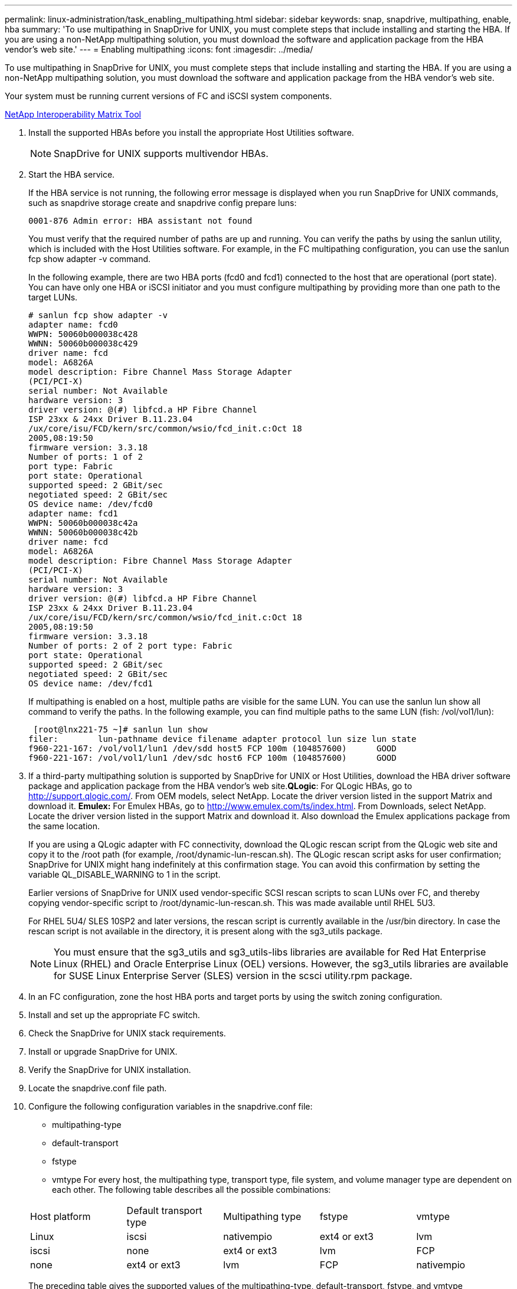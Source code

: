 ---
permalink: linux-administration/task_enabling_multipathing.html
sidebar: sidebar
keywords: snap, snapdrive, multipathing, enable, hba
summary: 'To use multipathing in SnapDrive for UNIX, you must complete steps that include installing and starting the HBA. If you are using a non-NetApp multipathing solution, you must download the software and application package from the HBA vendor’s web site.'
---
= Enabling multipathing
:icons: font
:imagesdir: ../media/

[.lead]
To use multipathing in SnapDrive for UNIX, you must complete steps that include installing and starting the HBA. If you are using a non-NetApp multipathing solution, you must download the software and application package from the HBA vendor's web site.

Your system must be running current versions of FC and iSCSI system components.

http://mysupport.netapp.com/matrix[NetApp Interoperability Matrix Tool]

. Install the supported HBAs before you install the appropriate Host Utilities software.
+
NOTE: SnapDrive for UNIX supports multivendor HBAs.

. Start the HBA service.
+
If the HBA service is not running, the following error message is displayed when you run SnapDrive for UNIX commands, such as snapdrive storage create and snapdrive config prepare luns:
+
----
0001-876 Admin error: HBA assistant not found
----
+
You must verify that the required number of paths are up and running. You can verify the paths by using the sanlun utility, which is included with the Host Utilities software. For example, in the FC multipathing configuration, you can use the sanlun fcp show adapter -v command.
+
In the following example, there are two HBA ports (fcd0 and fcd1) connected to the host that are operational (port state). You can have only one HBA or iSCSI initiator and you must configure multipathing by providing more than one path to the target LUNs.
+
----
# sanlun fcp show adapter -v
adapter name: fcd0
WWPN: 50060b000038c428
WWNN: 50060b000038c429
driver name: fcd
model: A6826A
model description: Fibre Channel Mass Storage Adapter
(PCI/PCI-X)
serial number: Not Available
hardware version: 3
driver version: @(#) libfcd.a HP Fibre Channel
ISP 23xx & 24xx Driver B.11.23.04
/ux/core/isu/FCD/kern/src/common/wsio/fcd_init.c:Oct 18
2005,08:19:50
firmware version: 3.3.18
Number of ports: 1 of 2
port type: Fabric
port state: Operational
supported speed: 2 GBit/sec
negotiated speed: 2 GBit/sec
OS device name: /dev/fcd0
adapter name: fcd1
WWPN: 50060b000038c42a
WWNN: 50060b000038c42b
driver name: fcd
model: A6826A
model description: Fibre Channel Mass Storage Adapter
(PCI/PCI-X)
serial number: Not Available
hardware version: 3
driver version: @(#) libfcd.a HP Fibre Channel
ISP 23xx & 24xx Driver B.11.23.04
/ux/core/isu/FCD/kern/src/common/wsio/fcd_init.c:Oct 18
2005,08:19:50
firmware version: 3.3.18
Number of ports: 2 of 2 port type: Fabric
port state: Operational
supported speed: 2 GBit/sec
negotiated speed: 2 GBit/sec
OS device name: /dev/fcd1
----
+
If multipathing is enabled on a host, multiple paths are visible for the same LUN. You can use the sanlun lun show all command to verify the paths. In the following example, you can find multiple paths to the same LUN (fish: /vol/vol1/lun):
+
----
 [root@lnx221-75 ~]# sanlun lun show
filer:        lun-pathname device filename adapter protocol lun size lun state
f960-221-167: /vol/vol1/lun1 /dev/sdd host5 FCP 100m (104857600)      GOOD
f960-221-167: /vol/vol1/lun1 /dev/sdc host6 FCP 100m (104857600)      GOOD
----

. If a third-party multipathing solution is supported by SnapDrive for UNIX or Host Utilities, download the HBA driver software package and application package from the HBA vendor's web site.*QLogic*: For QLogic HBAs, go to http://support.qlogic.com/. From OEM models, select NetApp. Locate the driver version listed in the support Matrix and download it. *Emulex:* For Emulex HBAs, go to http://www.emulex.com/ts/index.html. From Downloads, select NetApp. Locate the driver version listed in the support Matrix and download it. Also download the Emulex applications package from the same location.
+
If you are using a QLogic adapter with FC connectivity, download the QLogic rescan script from the QLogic web site and copy it to the /root path (for example, /root/dynamic-lun-rescan.sh). The QLogic rescan script asks for user confirmation; SnapDrive for UNIX might hang indefinitely at this confirmation stage. You can avoid this confirmation by setting the variable QL_DISABLE_WARNING to 1 in the script.
+
Earlier versions of SnapDrive for UNIX used vendor-specific SCSI rescan scripts to scan LUNs over FC, and thereby copying vendor-specific script to /root/dynamic-lun-rescan.sh. This was made available until RHEL 5U3.
+
For RHEL 5U4/ SLES 10SP2 and later versions, the rescan script is currently available in the /usr/bin directory. In case the rescan script is not available in the directory, it is present along with the sg3_utils package.
+
NOTE: You must ensure that the sg3_utils and sg3_utils-libs libraries are available for Red Hat Enterprise Linux (RHEL) and Oracle Enterprise Linux (OEL) versions. However, the sg3_utils libraries are available for SUSE Linux Enterprise Server (SLES) version in the scsci utility.rpm package.

. In an FC configuration, zone the host HBA ports and target ports by using the switch zoning configuration.
. Install and set up the appropriate FC switch.
. Check the SnapDrive for UNIX stack requirements.
. Install or upgrade SnapDrive for UNIX.
. Verify the SnapDrive for UNIX installation.
. Locate the snapdrive.conf file path.
. Configure the following configuration variables in the snapdrive.conf file:
 ** multipathing-type
 ** default-transport
 ** fstype
 ** vmtype
For every host, the multipathing type, transport type, file system, and volume manager type are dependent on each other. The following table describes all the possible combinations:

+
|===
| Host platform| Default transport type| Multipathing type| fstype| vmtype
a|
Linux
a|
iscsi
a|
nativempio
a|
ext4 or ext3
a|
lvm
a|
iscsi
a|
none
a|
ext4 or ext3
a|
lvm
a|
FCP
a|
none
a|
ext4 or ext3
a|
lvm
a|
FCP
a|
nativempio
a|
ext4 or ext3
a|
lvm
|===
The preceding table gives the supported values of the multipathing-type, default-transport, fstype, and vmtype configuration variables.
+
NOTE: If the transport protocol is iSCSI, and the multipathing type is set as none, you should stop the multipath daemon and execute SnapDrive for UNIX commands.
. Save the snapdrive.conf file.
+
SnapDrive for UNIX automatically checks this file each time it starts. You must restart the SnapDrive for UNIX daemon for the changes to take effect.

*Related information*

xref:concept_snaprestore_and_snapconnect_operations_do_not_work_in_linux_after_multipathing_migration.adoc[SnapRestore and Snapconnect operations does not work in Linux after multipathing type migration]

http://mysupport.netapp.com[NetApp Support]

https://mysupport.netapp.com/NOW/products/interoperability[NetApp Interoperability]

https://library.netapp.com/ecm/ecm_download_file/ECMLP2547936[Linux Unified Host Utilities 7.1 Installation Guide]
